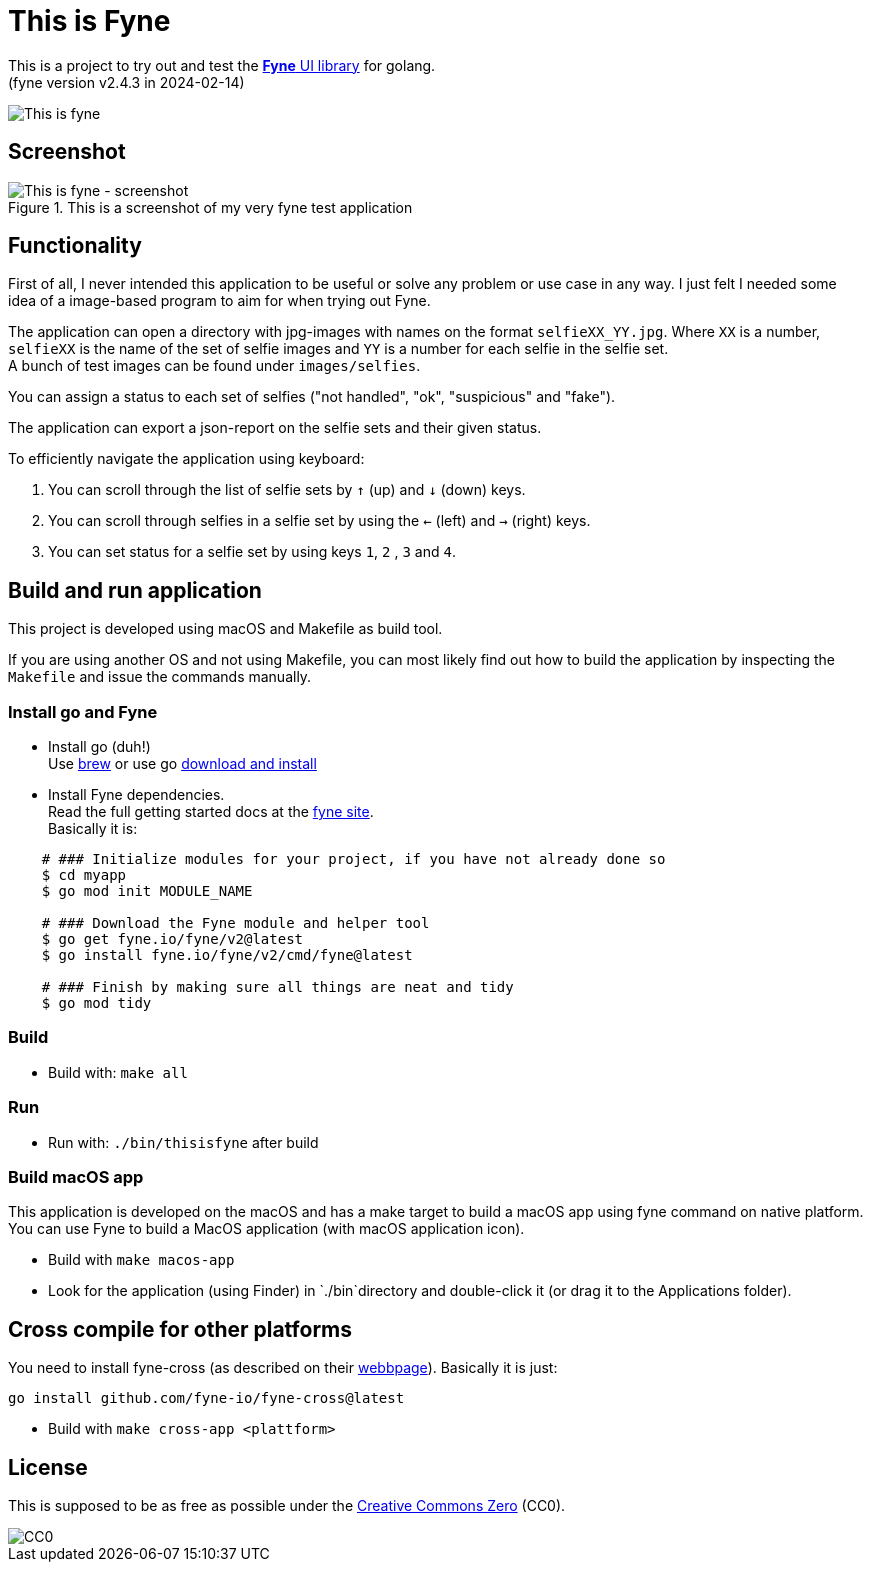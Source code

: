 = This is Fyne

This is a project to try out and test the https://fyne.io/[*Fyne* UI library] for golang. +
(fyne version v2.4.3 in 2024-02-14)

image::documentation/this_is_fyne.jpg[This is fyne]

== Screenshot

.This is a screenshot of my very fyne test application
image::documentation/screenshot.png[This is fyne - screenshot]

== Functionality

First of all, I never intended this application to be useful or solve any problem or use case in any way.
I just felt I needed some idea of a image-based program to aim for when trying out Fyne.

The application can open a directory with jpg-images with names on the format `selfieXX_YY.jpg`. Where `XX` is a number, `selfieXX` is the name of the set of selfie images and `YY` is a number for each selfie in the selfie set. +
A bunch of test images can be found under `images/selfies`.

You can assign a status to each set of selfies ("not handled", "ok", "suspicious" and "fake").

The application can export a json-report on the selfie sets and their given status.

To efficiently navigate the application using keyboard:

. You can scroll through the list of selfie sets by `↑` (up) and `↓` (down) keys.
. You can scroll through selfies in a selfie set by using the `←` (left) and `→` (right) keys.
. You can set status for a selfie set by using keys `1`, `2` , `3` and `4`.

== Build and run application

This project is developed using macOS and Makefile as build tool.

If you are using another OS and not using Makefile, you can most likely find out how to build the application by inspecting the `Makefile` and issue the commands manually.

=== Install go and Fyne

* Install go (duh!) +
  Use https://formulae.brew.sh/formula/go[brew] or use go https://go.dev/doc/install[download and install]
* Install Fyne dependencies. +
  Read the full getting started docs at the https://fyne.io/[fyne site]. +
  Basically it is: +
[source,bash]
----
    # ### Initialize modules for your project, if you have not already done so
    $ cd myapp
    $ go mod init MODULE_NAME

    # ### Download the Fyne module and helper tool
    $ go get fyne.io/fyne/v2@latest
    $ go install fyne.io/fyne/v2/cmd/fyne@latest

    # ### Finish by making sure all things are neat and tidy
    $ go mod tidy
----

=== Build

* Build with: `make all`

=== Run

* Run with: `./bin/thisisfyne` after build

=== Build macOS app

This application is developed on the macOS and has a make target to build a macOS app using fyne command on native platform.
You can use Fyne to build a MacOS application (with macOS application icon).

* Build with `make macos-app`
* Look for the application (using Finder) in `./bin`directory and double-click it (or drag it to the Applications folder).

== Cross compile for other platforms

You need to install fyne-cross (as described on their https://docs.fyne.io/started/cross-compiling.html[webbpage]).
Basically it is just: +
[source,bash]
----
go install github.com/fyne-io/fyne-cross@latest
----

* Build with `make cross-app <plattform>`

== License

This is supposed to be as free as possible under the https://creativecommons.org/public-domain/cc0/[Creative Commons Zero] (CC0).

image::documentation/cc-zero.svg[CC0]
